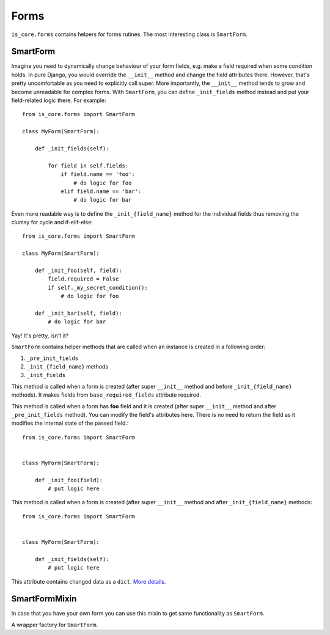 Forms
=====

``is_core.forms`` contains helpers for forms rutines. The most interesting class is ``SmartForm``.

SmartForm
---------
Imagine you need to dynamically change behaviour of your form fields, e.g. make a field required when some
condition holds. In pure Django, you would override the ``__init__`` method and change the field attributes there.
However, that's pretty uncomfortable as you need to explicitly call super. More importantly, the ``__init__`` method
tends to grow and become unreadable for complex forms. With ``SmartForm``, you can define ``_init_fields`` method
instead and put your field-related logic there. For example::

    from is_core.forms import SmartForm

    class MyForm(SmartForm):

        def _init_fields(self):

            for field in self.fields:
                if field.name == 'foo':
                    # do logic for foo
                elif field.name == 'bar':
                    # do logic for bar


Even more readable way is to define the ``_init_{field_name}`` method for the individual fields thus removing
the clumsy for cycle and if-elif-else::

    from is_core.forms import SmartForm

    class MyForm(SmartForm):

        def _init_foo(self, field):
            field.required = False
            if self._my_secret_condition():
                # do logic for foo

        def _init_bar(self, field):
            # do logic for bar

Yay! It's pretty, isn't it?


``SmartForm`` contains helper methods that are called when an instance is created in a following order:

1. ``_pre_init_fields``
2. ``_init_{field_name}`` methods
3. ``_init_fields``

.. method:: SmartForm._pre_init_fields(self)

This method is called when a form is created (after super ``__init__`` method and before ``_init_{field_name}`` methods).
It makes fields from ``base_required_fields`` attribute required.


.. method:: SmartForm._init_{field_name}(self, field)

This method is called when a form has **foo** field and it is created (after super ``__init__`` method and after
``_pre_init_fields`` method). You can modify the field's attributes here. There is no need to return
the field as it modifies the internal state of the passed field.::

    from is_core.forms import SmartForm


    class MyForm(SmartForm):

        def _init_foo(field):
            # put logic here


.. method:: SmartForm._init_fields(self)

This method is called when a form is created (after super ``__init__`` method and after ``_init_{field_name}`` methods::

    from is_core.forms import SmartForm


    class MyForm(SmartForm):

        def _init_fields(self):
            # put logic here


.. attribute:: SmartForm.changed_data

This attribute contains changed data as a ``dict``. `More details. <https://docs.djangoproject.com/en/1.8/ref/forms/api/#django.forms.Form.changed_data>`_


SmartFormMixin
--------------

In case that you have your own form you can use this mixin to get same functionality as ``SmartForm``.

.. function:: smartform_factory(request, form, readonly_fields=None, required_fields=None,
                                exclude=None, formreadonlyfield_callback=None, readonly=False)

A wrapper factory for ``SmartForm``.
